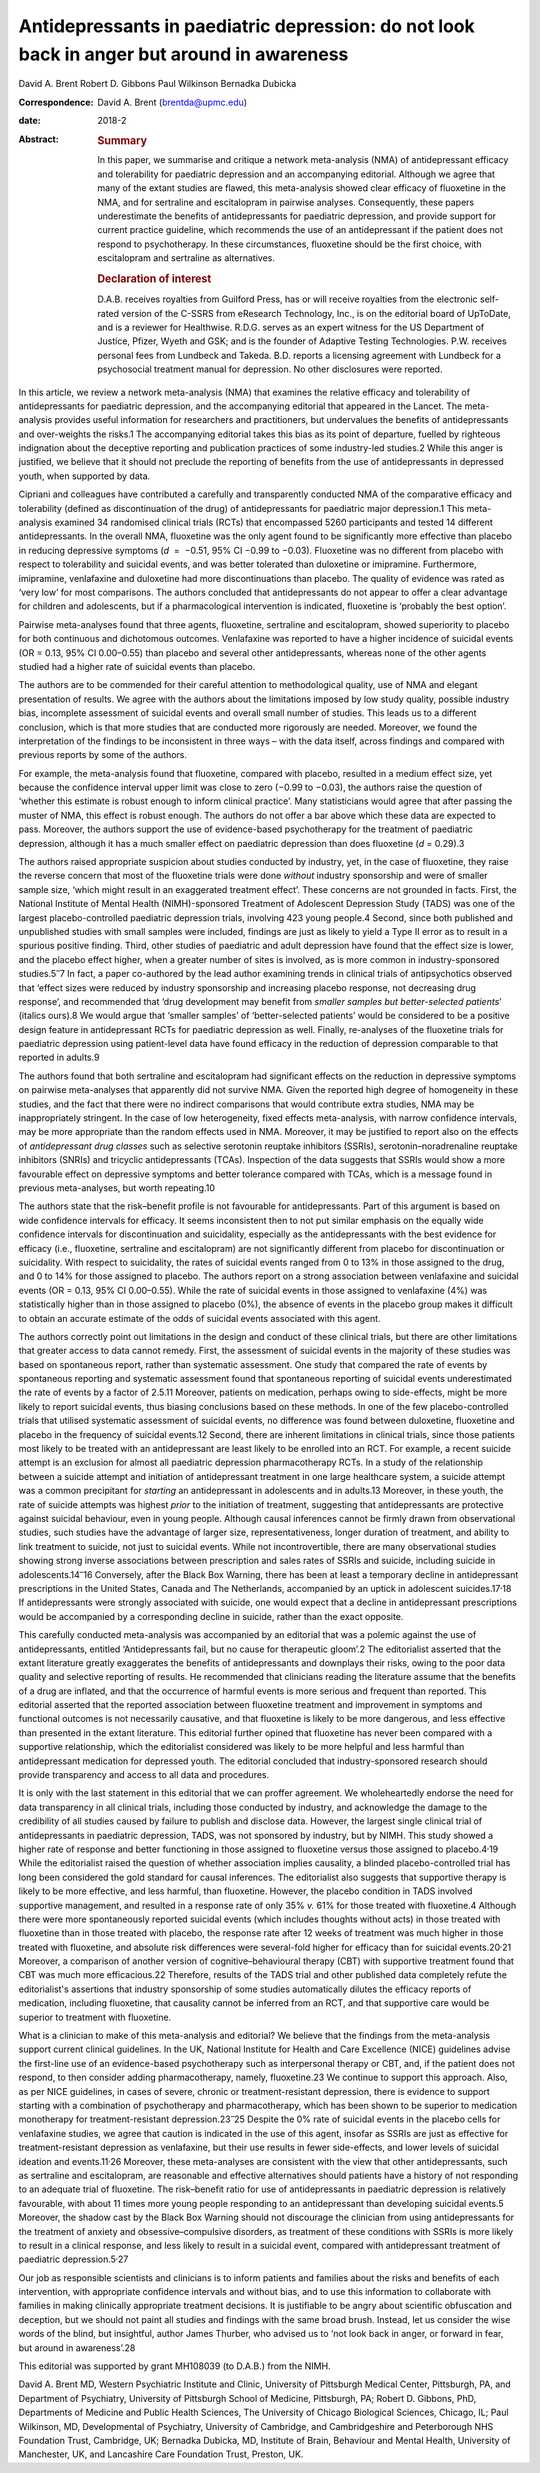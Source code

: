 ===========================================================================================
Antidepressants in paediatric depression: do not look back in anger but around in awareness
===========================================================================================



David A. Brent
Robert D. Gibbons
Paul Wilkinson
Bernadka Dubicka

:Correspondence: David A. Brent (brentda@upmc.edu)

:date: 2018-2

:Abstract:
   .. rubric:: Summary
      :name: sec_a1

   In this paper, we summarise and critique a network meta-analysis
   (NMA) of antidepressant efficacy and tolerability for paediatric
   depression and an accompanying editorial. Although we agree that many
   of the extant studies are flawed, this meta-analysis showed clear
   efficacy of fluoxetine in the NMA, and for sertraline and
   escitalopram in pairwise analyses. Consequently, these papers
   underestimate the benefits of antidepressants for paediatric
   depression, and provide support for current practice guideline, which
   recommends the use of an antidepressant if the patient does not
   respond to psychotherapy. In these circumstances, fluoxetine should
   be the first choice, with escitalopram and sertraline as
   alternatives.

   .. rubric:: Declaration of interest
      :name: sec_a2

   D.A.B. receives royalties from Guilford Press, has or will receive
   royalties from the electronic self-rated version of the C-SSRS from
   eResearch Technology, Inc., is on the editorial board of UpToDate,
   and is a reviewer for Healthwise. R.D.G. serves as an expert witness
   for the US Department of Justice, Pfizer, Wyeth and GSK; and is the
   founder of Adaptive Testing Technologies. P.W. receives personal fees
   from Lundbeck and Takeda. B.D. reports a licensing agreement with
   Lundbeck for a psychosocial treatment manual for depression. No other
   disclosures were reported.


.. contents::
   :depth: 3
..

In this article, we review a network meta-analysis (NMA) that examines
the relative efficacy and tolerability of antidepressants for paediatric
depression, and the accompanying editorial that appeared in the Lancet.
The meta-analysis provides useful information for researchers and
practitioners, but undervalues the benefits of antidepressants and
over-weights the risks.1 The accompanying editorial takes this bias as
its point of departure, fuelled by righteous indignation about the
deceptive reporting and publication practices of some industry-led
studies.2 While this anger is justified, we believe that it should not
preclude the reporting of benefits from the use of antidepressants in
depressed youth, when supported by data.

Cipriani and colleagues have contributed a carefully and transparently
conducted NMA of the comparative efficacy and tolerability (defined as
discontinuation of the drug) of antidepressants for paediatric major
depression.1 This meta-analysis examined 34 randomised clinical trials
(RCTs) that encompassed 5260 participants and tested 14 different
antidepressants. In the overall NMA, fluoxetine was the only agent found
to be significantly more effective than placebo in reducing depressive
symptoms (*d*  =  −0.51, 95% CI −0.99 to −0.03). Fluoxetine was no
different from placebo with respect to tolerability and suicidal events,
and was better tolerated than duloxetine or imipramine. Furthermore,
imipramine, venlafaxine and duloxetine had more discontinuations than
placebo. The quality of evidence was rated as ‘very low’ for most
comparisons. The authors concluded that antidepressants do not appear to
offer a clear advantage for children and adolescents, but if a
pharmacological intervention is indicated, fluoxetine is ‘probably the
best option’.

Pairwise meta-analyses found that three agents, fluoxetine, sertraline
and escitalopram, showed superiority to placebo for both continuous and
dichotomous outcomes. Venlafaxine was reported to have a higher
incidence of suicidal events (OR = 0.13, 95% CI 0.00–0.55) than placebo
and several other antidepressants, whereas none of the other agents
studied had a higher rate of suicidal events than placebo.

The authors are to be commended for their careful attention to
methodological quality, use of NMA and elegant presentation of results.
We agree with the authors about the limitations imposed by low study
quality, possible industry bias, incomplete assessment of suicidal
events and overall small number of studies. This leads us to a different
conclusion, which is that more studies that are conducted more
rigorously are needed. Moreover, we found the interpretation of the
findings to be inconsistent in three ways – with the data itself, across
findings and compared with previous reports by some of the authors.

For example, the meta-analysis found that fluoxetine, compared with
placebo, resulted in a medium effect size, yet because the confidence
interval upper limit was close to zero (−0.99 to −0.03), the authors
raise the question of ‘whether this estimate is robust enough to inform
clinical practice’. Many statisticians would agree that after passing
the muster of NMA, this effect is robust enough. The authors do not
offer a bar above which these data are expected to pass. Moreover, the
authors support the use of evidence-based psychotherapy for the
treatment of paediatric depression, although it has a much smaller
effect on paediatric depression than does fluoxetine (*d* = 0.29).3

The authors raised appropriate suspicion about studies conducted by
industry, yet, in the case of fluoxetine, they raise the reverse concern
that most of the fluoxetine trials were done *without* industry
sponsorship and were of smaller sample size, ‘which might result in an
exaggerated treatment effect’. These concerns are not grounded in facts.
First, the National Institute of Mental Health (NIMH)-sponsored
Treatment of Adolescent Depression Study (TADS) was one of the largest
placebo-controlled paediatric depression trials, involving 423 young
people.4 Second, since both published and unpublished studies with small
samples were included, findings are just as likely to yield a Type II
error as to result in a spurious positive finding. Third, other studies
of paediatric and adult depression have found that the effect size is
lower, and the placebo effect higher, when a greater number of sites is
involved, as is more common in industry-sponsored studies.5\ :sup:`–`\ 7
In fact, a paper co-authored by the lead author examining trends in
clinical trials of antipsychotics observed that ‘effect sizes were
reduced by industry sponsorship and increasing placebo response, not
decreasing drug response’, and recommended that ‘drug development may
benefit from *smaller samples but better-selected patients*\ ’ (italics
ours).8 We would argue that ‘smaller samples’ of ‘better-selected
patients’ would be considered to be a positive design feature in
antidepressant RCTs for paediatric depression as well. Finally,
re-analyses of the fluoxetine trials for paediatric depression using
patient-level data have found efficacy in the reduction of depression
comparable to that reported in adults.9

The authors found that both sertraline and escitalopram had significant
effects on the reduction in depressive symptoms on pairwise
meta-analyses that apparently did not survive NMA. Given the reported
high degree of homogeneity in these studies, and the fact that there
were no indirect comparisons that would contribute extra studies, NMA
may be inappropriately stringent. In the case of low heterogeneity,
fixed effects meta-analysis, with narrow confidence intervals, may be
more appropriate than the random effects used in NMA. Moreover, it may
be justified to report also on the effects of *antidepressant drug
classes* such as selective serotonin reuptake inhibitors (SSRIs),
serotonin–noradrenaline reuptake inhibitors (SNRIs) and tricyclic
antidepressants (TCAs). Inspection of the data suggests that SSRIs would
show a more favourable effect on depressive symptoms and better
tolerance compared with TCAs, which is a message found in previous
meta-analyses, but worth repeating.10

The authors state that the risk–benefit profile is not favourable for
antidepressants. Part of this argument is based on wide confidence
intervals for efficacy. It seems inconsistent then to not put similar
emphasis on the equally wide confidence intervals for discontinuation
and suicidality, especially as the antidepressants with the best
evidence for efficacy (i.e., fluoxetine, sertraline and escitalopram)
are not significantly different from placebo for discontinuation or
suicidality. With respect to suicidality, the rates of suicidal events
ranged from 0 to 13% in those assigned to the drug, and 0 to 14% for
those assigned to placebo. The authors report on a strong association
between venlafaxine and suicidal events (OR = 0.13, 95% CI 0.00–0.55).
While the rate of suicidal events in those assigned to venlafaxine (4%)
was statistically higher than in those assigned to placebo (0%), the
absence of events in the placebo group makes it difficult to obtain an
accurate estimate of the odds of suicidal events associated with this
agent.

The authors correctly point out limitations in the design and conduct of
these clinical trials, but there are other limitations that greater
access to data cannot remedy. First, the assessment of suicidal events
in the majority of these studies was based on spontaneous report, rather
than systematic assessment. One study that compared the rate of events
by spontaneous reporting and systematic assessment found that
spontaneous reporting of suicidal events underestimated the rate of
events by a factor of 2.5.11 Moreover, patients on medication, perhaps
owing to side-effects, might be more likely to report suicidal events,
thus biasing conclusions based on these methods. In one of the few
placebo-controlled trials that utilised systematic assessment of
suicidal events, no difference was found between duloxetine, fluoxetine
and placebo in the frequency of suicidal events.12 Second, there are
inherent limitations in clinical trials, since those patients most
likely to be treated with an antidepressant are least likely to be
enrolled into an RCT. For example, a recent suicide attempt is an
exclusion for almost all paediatric depression pharmacotherapy RCTs. In
a study of the relationship between a suicide attempt and initiation of
antidepressant treatment in one large healthcare system, a suicide
attempt was a common precipitant for *starting* an antidepressant in
adolescents and in adults.13 Moreover, in these youth, the rate of
suicide attempts was highest *prior* to the initiation of treatment,
suggesting that antidepressants are protective against suicidal
behaviour, even in young people. Although causal inferences cannot be
firmly drawn from observational studies, such studies have the advantage
of larger size, representativeness, longer duration of treatment, and
ability to link treatment to suicide, not just to suicidal events. While
not incontrovertible, there are many observational studies showing
strong inverse associations between prescription and sales rates of
SSRIs and suicide, including suicide in adolescents.14\ :sup:`–`\ 16
Conversely, after the Black Box Warning, there has been at least a
temporary decline in antidepressant prescriptions in the United States,
Canada and The Netherlands, accompanied by an uptick in adolescent
suicides.17\ :sup:`,`\ 18 If antidepressants were strongly associated
with suicide, one would expect that a decline in antidepressant
prescriptions would be accompanied by a corresponding decline in
suicide, rather than the exact opposite.

This carefully conducted meta-analysis was accompanied by an editorial
that was a polemic against the use of antidepressants, entitled
‘Antidepressants fail, but no cause for therapeutic gloom’.2 The
editorialist asserted that the extant literature greatly exaggerates the
benefits of antidepressants and downplays their risks, owing to the poor
data quality and selective reporting of results. He recommended that
clinicians reading the literature assume that the benefits of a drug are
inflated, and that the occurrence of harmful events is more serious and
frequent than reported. This editorial asserted that the reported
association between fluoxetine treatment and improvement in symptoms and
functional outcomes is not necessarily causative, and that fluoxetine is
likely to be more dangerous, and less effective than presented in the
extant literature. This editorial further opined that fluoxetine has
never been compared with a supportive relationship, which the
editorialist considered was likely to be more helpful and less harmful
than antidepressant medication for depressed youth. The editorial
concluded that industry-sponsored research should provide transparency
and access to all data and procedures.

It is only with the last statement in this editorial that we can proffer
agreement. We wholeheartedly endorse the need for data transparency in
all clinical trials, including those conducted by industry, and
acknowledge the damage to the credibility of all studies caused by
failure to publish and disclose data. However, the largest single
clinical trial of antidepressants in paediatric depression, TADS, was
not sponsored by industry, but by NIMH. This study showed a higher rate
of response and better functioning in those assigned to fluoxetine
versus those assigned to placebo.4\ :sup:`,`\ 19 While the editorialist
raised the question of whether association implies causality, a blinded
placebo-controlled trial has long been considered the gold standard for
causal inferences. The editorialist also suggests that supportive
therapy is likely to be more effective, and less harmful, than
fluoxetine. However, the placebo condition in TADS involved supportive
management, and resulted in a response rate of only 35% *v.* 61% for
those treated with fluoxetine.4 Although there were more spontaneously
reported suicidal events (which includes thoughts without acts) in those
treated with fluoxetine than in those treated with placebo, the response
rate after 12 weeks of treatment was much higher in those treated with
fluoxetine, and absolute risk differences were several-fold higher for
efficacy than for suicidal events.20\ :sup:`,`\ 21 Moreover, a
comparison of another version of cognitive–behavioural therapy (CBT)
with supportive treatment found that CBT was much more efficacious.22
Therefore, results of the TADS trial and other published data completely
refute the editorialist's assertions that industry sponsorship of some
studies automatically dilutes the efficacy reports of medication,
including fluoxetine, that causality cannot be inferred from an RCT, and
that supportive care would be superior to treatment with fluoxetine.

What is a clinician to make of this meta-analysis and editorial? We
believe that the findings from the meta-analysis support current
clinical guidelines. In the UK, National Institute for Health and Care
Excellence (NICE) guidelines advise the first-line use of an
evidence-based psychotherapy such as interpersonal therapy or CBT, and,
if the patient does not respond, to then consider adding
pharmacotherapy, namely, fluoxetine.23 We continue to support this
approach. Also, as per NICE guidelines, in cases of severe, chronic or
treatment-resistant depression, there is evidence to support starting
with a combination of psychotherapy and pharmacotherapy, which has been
shown to be superior to medication monotherapy for treatment-resistant
depression.23\ :sup:`–`\ 25 Despite the 0% rate of suicidal events in
the placebo cells for venlafaxine studies, we agree that caution is
indicated in the use of this agent, insofar as SSRIs are just as
effective for treatment-resistant depression as venlafaxine, but their
use results in fewer side-effects, and lower levels of suicidal ideation
and events.11\ :sup:`,`\ 26 Moreover, these meta-analyses are consistent
with the view that other antidepressants, such as sertraline and
escitalopram, are reasonable and effective alternatives should patients
have a history of not responding to an adequate trial of fluoxetine. The
risk–benefit ratio for use of antidepressants in paediatric depression
is relatively favourable, with about 11 times more young people
responding to an antidepressant than developing suicidal events.5
Moreover, the shadow cast by the Black Box Warning should not discourage
the clinician from using antidepressants for the treatment of anxiety
and obsessive–compulsive disorders, as treatment of these conditions
with SSRIs is more likely to result in a clinical response, and less
likely to result in a suicidal event, compared with antidepressant
treatment of paediatric depression.5\ :sup:`,`\ 27

Our job as responsible scientists and clinicians is to inform patients
and families about the risks and benefits of each intervention, with
appropriate confidence intervals and without bias, and to use this
information to collaborate with families in making clinically
appropriate treatment decisions. It is justifiable to be angry about
scientific obfuscation and deception, but we should not paint all
studies and findings with the same broad brush. Instead, let us consider
the wise words of the blind, but insightful, author James Thurber, who
advised us to ‘not look back in anger, or forward in fear, but around in
awareness’.28

This editorial was supported by grant MH108039 (to D.A.B.) from the
NIMH.

David A. Brent MD, Western Psychiatric Institute and Clinic, University
of Pittsburgh Medical Center, Pittsburgh, PA, and Department of
Psychiatry, University of Pittsburgh School of Medicine, Pittsburgh, PA;
Robert D. Gibbons, PhD, Departments of Medicine and Public Health
Sciences, The University of Chicago Biological Sciences, Chicago, IL;
Paul Wilkinson, MD, Developmental of Psychiatry, University of
Cambridge, and Cambridgeshire and Peterborough NHS Foundation Trust,
Cambridge, UK; Bernadka Dubicka, MD, Institute of Brain, Behaviour and
Mental Health, University of Manchester, UK, and Lancashire Care
Foundation Trust, Preston, UK.
